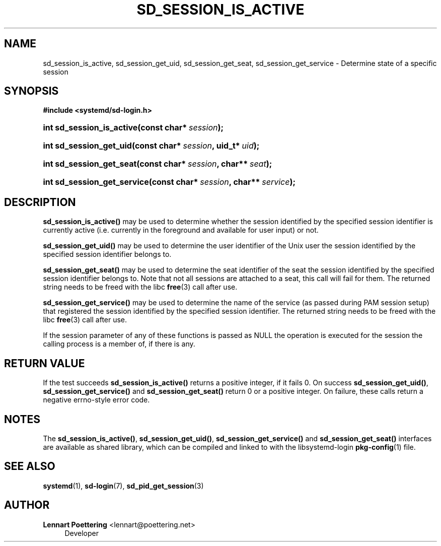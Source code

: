 '\" t
.\"     Title: sd_session_is_active
.\"    Author: Lennart Poettering <lennart@poettering.net>
.\" Generator: DocBook XSL Stylesheets v1.76.1 <http://docbook.sf.net/>
.\"      Date: 02/15/2012
.\"    Manual: sd_session_is_active
.\"    Source: systemd
.\"  Language: English
.\"
.TH "SD_SESSION_IS_ACTIVE" "3" "02/15/2012" "systemd" "sd_session_is_active"
.\" -----------------------------------------------------------------
.\" * Define some portability stuff
.\" -----------------------------------------------------------------
.\" ~~~~~~~~~~~~~~~~~~~~~~~~~~~~~~~~~~~~~~~~~~~~~~~~~~~~~~~~~~~~~~~~~
.\" http://bugs.debian.org/507673
.\" http://lists.gnu.org/archive/html/groff/2009-02/msg00013.html
.\" ~~~~~~~~~~~~~~~~~~~~~~~~~~~~~~~~~~~~~~~~~~~~~~~~~~~~~~~~~~~~~~~~~
.ie \n(.g .ds Aq \(aq
.el       .ds Aq '
.\" -----------------------------------------------------------------
.\" * set default formatting
.\" -----------------------------------------------------------------
.\" disable hyphenation
.nh
.\" disable justification (adjust text to left margin only)
.ad l
.\" -----------------------------------------------------------------
.\" * MAIN CONTENT STARTS HERE *
.\" -----------------------------------------------------------------
.SH "NAME"
sd_session_is_active, sd_session_get_uid, sd_session_get_seat, sd_session_get_service \- Determine state of a specific session
.SH "SYNOPSIS"
.sp
.ft B
.nf
#include <systemd/sd\-login\&.h>
.fi
.ft
.HP \w'int\ sd_session_is_active('u
.BI "int sd_session_is_active(const\ char*\ " "session" ");"
.HP \w'int\ sd_session_get_uid('u
.BI "int sd_session_get_uid(const\ char*\ " "session" ", uid_t*\ " "uid" ");"
.HP \w'int\ sd_session_get_seat('u
.BI "int sd_session_get_seat(const\ char*\ " "session" ", char**\ " "seat" ");"
.HP \w'int\ sd_session_get_service('u
.BI "int sd_session_get_service(const\ char*\ " "session" ", char**\ " "service" ");"
.SH "DESCRIPTION"
.PP
\fBsd_session_is_active()\fR
may be used to determine whether the session identified by the specified session identifier is currently active (i\&.e\&. currently in the foreground and available for user input) or not\&.
.PP
\fBsd_session_get_uid()\fR
may be used to determine the user identifier of the Unix user the session identified by the specified session identifier belongs to\&.
.PP
\fBsd_session_get_seat()\fR
may be used to determine the seat identifier of the seat the session identified by the specified session identifier belongs to\&. Note that not all sessions are attached to a seat, this call will fail for them\&. The returned string needs to be freed with the libc
\fBfree\fR(3)
call after use\&.
.PP
\fBsd_session_get_service()\fR
may be used to determine the name of the service (as passed during PAM session setup) that registered the session identified by the specified session identifier\&. The returned string needs to be freed with the libc
\fBfree\fR(3)
call after use\&.
.PP
If the
session
parameter of any of these functions is passed as NULL the operation is executed for the session the calling process is a member of, if there is any\&.
.SH "RETURN VALUE"
.PP
If the test succeeds
\fBsd_session_is_active()\fR
returns a positive integer, if it fails 0\&. On success
\fBsd_session_get_uid()\fR,
\fBsd_session_get_service()\fR
and
\fBsd_session_get_seat()\fR
return 0 or a positive integer\&. On failure, these calls return a negative errno\-style error code\&.
.SH "NOTES"
.PP
The
\fBsd_session_is_active()\fR,
\fBsd_session_get_uid()\fR,
\fBsd_session_get_service()\fR
and
\fBsd_session_get_seat()\fR
interfaces are available as shared library, which can be compiled and linked to with the
libsystemd\-login
\fBpkg-config\fR(1)
file\&.
.SH "SEE ALSO"
.PP

\fBsystemd\fR(1),
\fBsd-login\fR(7),
\fBsd_pid_get_session\fR(3)
.SH "AUTHOR"
.PP
\fBLennart Poettering\fR <\&lennart@poettering\&.net\&>
.RS 4
Developer
.RE
